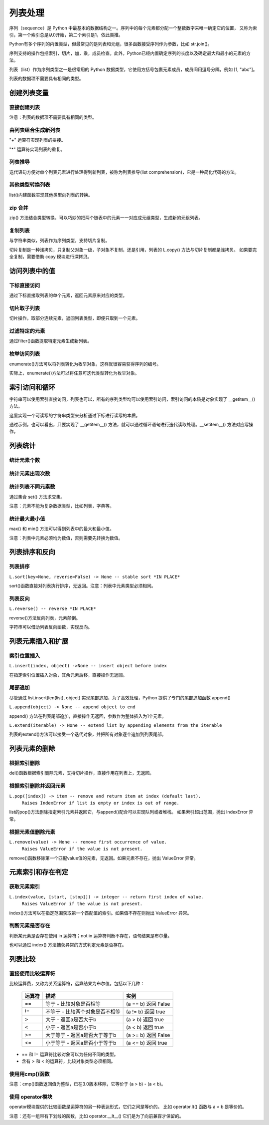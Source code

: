 列表处理
================

序列（sequence）是 Python 中最基本的数据结构之一。序列中的每个元素都分配一个整数数字来唯一确定它的位置，
又称为索引，第一个索引总是从0开始，第二个索引是1，依此类推。

Python有多个序列的内置类型，但最常见的是列表和元组，很多函数接受序列作为参数，比如 str.join()。

序列支持的操作包括索引，切片，加，乘，成员检查。此外，Python已经内置确定序列的长度以及确定最大和最小的元素的方法。

列表（list）作为序列类型之一是很常用的 Python 数据类型，它使用方括号包裹元素成员，成员间用逗号分隔，例如 [1, "abc"]。

列表的数据项不需要具有相同的类型。

创建列表变量
-----------------

直接创建列表
~~~~~~~~~~~~~

注意：列表的数据项不需要具有相同的类型。

.. code-block:: python
  :linenos:
  :lineno-start: 0

  # 每个值可以取相同类型的数据 
  list0 = [0, 1, 2, 3, 4]        
  list1 = [1.0, 2.0, 3.0]
  list2 = ["12", "ab", "he"]
  
  # 也可以取不同类型的数据，每个元素可以为任意数据类型
  list3 = ["123", 1, 3.0, [1, 2], {"key": "val"}]
  list4 = [list0, list1]

  for i in range(5):
      print(eval("list" + str(i)))
  >>>
  [0, 1, 2, 3, 4]
  [1.0, 2.0, 3.0]
  ['12', 'ab', 'he']
  ['123', 1, 3.0, [1, 2], {'key': 'val'}]
  [[0, 1, 2, 3, 4], [1.0, 2.0, 3.0]]

由列表组合生成新列表
~~~~~~~~~~~~~~~~~~~~~~~~~~~

"+" 运算符实现列表的拼接。

.. code-block:: python
  :linenos:
  :lineno-start: 0

  list0 = [0, 1, 2, 3, 4]
  list1 = ['a', "bc", 1] + list0
  print(list1)

  >>>
  ['a', 'bc', 1, 0, 1, 2, 3, 4]

"*" 运算符实现列表的重复。

.. code-block:: python
  :linenos:
  :lineno-start: 0

  list0 = ['*'] * 5
  list1 = [1, 2] * 5
  print(list0)
  print(list1)

  >>>
  ['*', '*', '*', '*', '*']
  [1, 2, 1, 2, 1, 2, 1, 2, 1, 2]

列表推导
~~~~~~~~~~~~~~~~

迭代语句方便对单个列表元素进行处理得到新列表，被称为列表推导(list comprehension)，它是一种简化代码的方法。

.. code-block:: python
  :linenos:
  :lineno-start: 0

  lista = [1, 2]
  listb = ["ab", "cd"]
  list0 = [x * 2 for x in lista]
  list1 = [x[1] for x in listb]
  list2 = [x + ".txt" for x in listb]
  
  for i in range(3):
      print(eval("list" + str(i)))
  
  >>>
  [2, 4]
  ['b', 'd']
  ['ab.txt', 'cd.txt']  

其他类型转换列表
~~~~~~~~~~~~~~~~~~~

list()内建函数实现其他类型向列表的转换。

.. code-block:: python
  :linenos:
  :lineno-start: 0

  # 将字符串转换为每个字符组成额list
  list0 = list("abcdef")
  # 将元组转化为list类型
  list1 = list((1, 2, 3))
  
  # 将字典转换为 list，默认转换key到list，以下方式是等同的
  dic0 = {"key0": "val0", "key1": "val1"}
  list2 = list(dic0)
  list3 = list(dic0.keys())
  
  # 将字典的值转换为list
  list4 = list(dic0.values())   
  
  for i in range(5):
      print(eval("list" + str(i)))
  
  >>>
  ['a', 'b', 'c', 'd', 'e', 'f']
  [1, 2, 3]
  ['key0', 'key1']
  ['key0', 'key1']
  ['val0', 'val1']

zip 合并
~~~~~~~~~~

zip() 方法结合类型转换，可以巧妙的把两个链表中的元素一一对应成元组类型，生成新的元组列表。

.. code-block:: python
  :linenos:
  :lineno-start: 0
  
  list0 = list(zip(['one', 'two', 'three'], [1, 2, 3]))
  print(list0)

  >>>
  [('one', 1), ('two', 2), ('three', 3)]
  
复制列表
~~~~~~~~~~~~~

与字符串类似，列表作为序列类型，支持切片复制。

.. code-block:: python
  :linenos:
  :lineno-start: 0

  list0 = ["ab", "cd"]
  list1 = list0[:]
  print(list1)
  
  list1[0] = "AB"  # 改变 list1 不会影响 list0
  print(list0)
  print(list1)

  >>>
  ['ab', 'cd']
  ['ab', 'cd']
  ['AB', 'cd']

切片复制是一种浅拷贝，只复制父对象一级，子对象不复制，还是引用，列表的 L.copy() 方法与切片复制都是浅拷贝。
如果要完全复制，需要借助 copy 模块进行深拷贝。

.. code-block:: python
  :linenos:
  :lineno-start: 0
  
  list0 = [1, 2, [1, 2]]   
  list1 = list0.copy()   # 浅拷贝，与切片复制等同
  
  import copy            # 深拷贝，完全复制
  list2 = copy.deepcopy(list0) 
  
  list0[2][0] = "a"      # 不会改变深拷贝 list2
  for i in range(3):
      print("list%d:\t%s" % (i, eval("list" + str(i))))

  >>>
  list0:  [1, 2, ['a', 2]]
  list1:  [1, 2, ['a', 2]]
  list2:  [1, 2, [1, 2]]

访问列表中的值
----------------

下标直接访问
~~~~~~~~~~~~~~~~~

通过下标直接取列表的单个元素，返回元素原来对应的类型。

.. code-block:: sh
  :linenos:
  :lineno-start: 0

  list0 = [1, 2, 3, [4, 5]]
  print(list0[0])    # 1
  print(list0[-1])   # 4
  print(type(list0[-1]))

  >>>
  1
  [4, 5]
  <class 'list'>

切片取子列表
~~~~~~~~~~~~~~~~~

切片操作，取部分连续元素，返回列表类型，即便只取到一个元素。

.. code-block:: sh
  :linenos:
  :lineno-start: 0

  list0 = [1, 2, 3, 4]
  print(list0[0:1])  # [1]
  print(type(list0[0:1]))
  
  print(list0[0:-1]) # 去掉尾巴元素的列表 
  print(list0[1:])   # 去掉头元素的列表

  >>>
  [1]
  <class 'list'>
  [1, 2, 3]
  [2, 3, 4]

过滤特定的元素
~~~~~~~~~~~~~~~~~

通过filter()函数提取特定元素生成新列表。

.. code-block:: python
  :linenos:
  :lineno-start: 0
  
  # 提取长度大于3的字符串元素
  listc = ["abc", 123, "defg", 456]
  list0 = list(filter(lambda s:isinstance(s, str) and len(s) > 3, listc))
  print(list0)
  
  >>>
  ['defg']

枚举访问列表
~~~~~~~~~~~~~~~~~

enumerate()方法可以将列表转化为枚举对象，这样就很容易获得序列的编号。

.. code-block:: sh
  :linenos:
  :lineno-start: 0

  enumerate_obj = enumerate(['item0', 'item1', 'item2'])
  for i, value in enumerate_obj:
      print(i, value)

  print(type(enumerate_obj))

  >>>
  0 item0
  1 item1
  2 item2
  <class 'enumerate'>

实际上，enumerate()方法可以将任意可迭代类型转化为枚举对象。

.. _index_loop_access:

索引访问和循环
----------------

字符串可以使用索引直接访问，列表也可以，所有的序列类型均可以使用索引访问，索引访问的本质是对象实现了 __getitem__() 方法。

这里实现一个可读写的字符串类型来分析通过下标进行读写的本质。

.. code-block:: sh
  :linenos:
  :lineno-start: 0

  class RWStr():
      ## 一个可读写的字符串类
      
      def __init__(self, instr=''):
          self.instr = instr
          self.len = len(instr)
  
      def __setitem__(self, index, instr): # 实现写操作，支持字符和字符串插入
          if index > self.len:
              raise IndexError("list index out of range")
  
          tmpstr = self.instr[:index] + instr + self.instr[index:] 
          self.instr = tmpstr
          self.len = len(tmpstr)
          print(self.len)
  
      def __getitem__(self, index):       # 读操作，支持索引和切片
          if isinstance(index, int):
              return self.instr[index]
          elif isinstance(index, slice):
              return self.instr[index]
          else:
              raise TypeError('Index must be int, not {}'.format(type(index).__name__))
  
  rwstr = RWStr("hello")
  print(rwstr[0])
  print(rwstr[1:5])
  
  rwstr[5] = " world!"
  
  for i in rwstr: 
      print(i, end=' ')
  
  >>>
  h
  ello
  12
  h e l l o   w o r l d ! 

通过示例，也可以看出，只要实现了 __getitem__() 方法，就可以通过循环语句进行迭代读取处理。__setitem__() 方法对应写操作。

列表统计
---------

统计元素个数
~~~~~~~~~~~~~~~~~

.. code-block:: python
  :linenos:
  :lineno-start: 0
  
  list0 = [1, 1, 2, [2, 3]]
  print(len(list0))     
  
  >>>
  4

统计元素出现次数
~~~~~~~~~~~~~~~~~~~~

.. code-block:: python
  :linenos:
  :lineno-start: 0
  
  list0 = [1, 1, 2, [2, 3]] # 注意 [2, 3] 是一个列表元素
  print(list0.count(2))
  
  >>>
  1

统计列表不同元素数
~~~~~~~~~~~~~~~~~~~

通过集合 set() 方法求交集。

注意：元素不能为复杂数据类型，比如列表，字典等。

.. code-block:: python
  :linenos:
  :lineno-start: 0
  
  list0 = [1, 1, 2, "abc"]
  set0 = set(list0)
  print(list(set0))
  
  >>>
  [1, 2, 'abc']

统计最大最小值
~~~~~~~~~~~~~~~~

max() 和 min() 方法可以得到列表中的最大和最小值。

注意：列表中元素必须均为数值，否则需要先转换为数值。

.. code-block:: python
  :linenos:
  :lineno-start: 0
  
  list0 = [1, 1, 2, 3.0]
  print(max(list0)) 
  print(min(list0)) 
  
  >>>
  3.0
  1

列表排序和反向
----------------

列表排序
~~~~~~~~~~~

``L.sort(key=None, reverse=False) -> None -- stable sort *IN PLACE*``

sort()函数直接对列表执行排序，无返回。注意：列表中元素类型必须相同。

.. code-block:: python
  :linenos:
  :lineno-start: 0
  
  # 正序排列，直接对list操作
  list0 = ['c1', 'b2', 'a0', 'd3']
  list0.sort(reverse=False)   
  print(list0)             
  
  >>>
  ['a0', 'b2', 'c1', 'd3']
  
  # 逆序排列
  list0.sort(reverse=True) 
  print(list0) 
  
  >>>
  ['d3', 'c1', 'b2', 'a0']

  # 可以指定key函数进行更复杂的排序
  list0.sort(key=lambda x:x[1]) 
  print(list0)
  
  >>>
  ['a0', 'c1', 'b2', 'd3']

列表反向
~~~~~~~~~

``L.reverse() -- reverse *IN PLACE*``

reverse()方法反向列表，元素颠倒。

.. code-block:: python
  :linenos:
  :lineno-start: 0

  list0 = [1, 2, 3, 4, ['a', 'b']]
  list0.reverse()  
  print(list0)
  
  >>>
  ['a', 'b'], 4, 3, 2, 1]

字符串可以借助列表反向函数，实现反向。

.. code-block:: python
  :linenos:
  :lineno-start: 0

  list0 = list("0123456")
  list0.reverse()
  print(''.join(list0))
  
  >>>
  6543210

列表元素插入和扩展
----------------------

索引位置插入
~~~~~~~~~~~~~~

``L.insert(index, object) ->None -- insert object before index``

在指定索引位置插入对象，其余元素后移，直接操作无返回。

.. code-block:: python
  :linenos:
  :lineno-start: 0
  
  list0 = [0, 1, 2, 3]
  list0.insert(2, 88) 
  print(list0) 

  # 如果索引超出list长度，则直接插入结尾
  list0.insert(len(list0) + 1, [100, 101])
  print(list0)
  
  >>>
  [0, 1, 88, 2, 3]
  [0, 1, 88, 2, 3, [100, 101]]

尾部追加
~~~~~~~~~~~~~~

尽管通过 list.insert(len(list), object) 实现尾部追加，为了高效处理，Python
提供了专门的尾部追加函数 append()

``L.append(object) -> None -- append object to end``

append() 方法在列表尾部追加，直接操作无返回，参数作为整体插入为1个元素。

.. code-block:: python
  :linenos:
  :lineno-start: 0
  
  list0 = [0, 1, 2, 3]
  list0.append([99,100])
  print(list0)
  
  >>>
  [0, 1, 2, 3, [99, 100]]

``L.extend(iterable) -> None -- extend list by appending elements from the iterable``

列表的extend()方法可以接受一个迭代对象，并把所有对象逐个追加到列表尾部。

.. code-block:: python
  :linenos:
  :lineno-start: 0
  
  list0 = [0, 1, 2, 3]
  list0.extend(["a", "b"])
  print(list0) 
  
  list0.extend("123")
  print(list0) 
  
  >>>
  [0, 1, 2, 3, 'a', 'b']
  [0, 1, 2, 3, 'a', 'b', '1', '2', '3']

列表元素的删除
---------------

根据索引删除
~~~~~~~~~~~~~~

del()函数根据索引删除元素，支持切片操作，直接作用在列表上，无返回。

.. code-block:: python
  :linenos:
  :lineno-start: 0
  
  list0 = [1, 2, 2, 3, 4]
  del(list0[0])    # 直接作用在list上
  print(list0)
     
  del(list0[0:3])  # 支持切片移除
  print(list0)

  >>>
  [2, 2, 3, 4]
  [4]

根据索引删除并返回元素
~~~~~~~~~~~~~~~~~~~~~~~~~~

``L.pop([index]) -> item -- remove and return item at index (default last).``
    ``Raises IndexError if list is empty or index is out of range.``
    
list的pop()方法删除指定索引元素并返回它，与append()配合可以实现队列或者堆栈。
如果索引超出范围，抛出 IndexError 异常。

.. code-block:: python
  :linenos:
  :lineno-start: 0
  
  list0 = [[1, 2], 2, 3, 4]
  print(list0.pop()) # 默认参数index=-1，也即移除最后一个元素
  print(list0.pop(0))
  print(list0)        

  >>>
  4
  [1, 2]
  [2, 3]

根据元素值删除元素
~~~~~~~~~~~~~~~~~~~~~~~~~~

``L.remove(value) -> None -- remove first occurrence of value.``
    ``Raises ValueError if the value is not present.``
    
remove()函数移除第一个匹配value值的元素，无返回。如果元素不存在，抛出 ValueError 异常。

.. code-block:: python
  :linenos:
  :lineno-start: 0

  list0 = [1, 2, 2, 3, 4]
  list0.remove(2)     
  print(list0)

  >>>
  [1, 2, 3, 4]

元素索引和存在判定
-------------------------

获取元素索引
~~~~~~~~~~~~~~~~

``L.index(value, [start, [stop]]) -> integer -- return first index of value.``
    ``Raises ValueError if the value is not present.``

index()方法可以在指定范围获取第一个匹配值的索引。如果值不存在则抛出 ValueError 异常。

.. code-block:: python
  :linenos:
  :lineno-start: 0
  
  list0 = [1, 2, 2, 4]
  print(list0.index(2))      # 返回第一个匹配值2的元素索引
  print(list0.index(2, 2, 3))# 在list[2:3 + 1]中查找第一个匹配2的元素索引
  
  >>>
  1
  2

判断元素是否存在
~~~~~~~~~~~~~~~~~~

判断某元素是否存在使用 in 运算符；not in 运算符判断不存在，语句结果是布尔量。

.. code-block:: python
  :linenos:
  :lineno-start: 0
  
  list0 = [1, 2, 3, 5]
  if 5 in list0:
    print(list0.index(5))
  
  print(5 in list0)
  print(5 not in list0)
  
  >>>
  3
  True
  False

也可以通过 index() 方法捕获异常的方式判定元素是否存在。

列表比较
----------

直接使用比较运算符
~~~~~~~~~~~~~~~~~~~

比较运算费，又称为关系运算符，远算结果为布尔值。包括以下几种：

  ========= ===================================  ===============================
  运算符                   描述                              实例
  ========= ===================================  ===============================
  ==	      等于 - 比较对象是否相等	             (a == b) 返回 False
  !=	      不等于 - 比较两个对象是否不相等	     (a != b) 返回 true
  >	        大于 - 返回a是否大于b                (a > b) 返回 true
  <	        小于 - 返回a是否小于b                (a < b) 返回 true
  >=	      大于等于 - 返回a是否大于等于b        (a >= b) 返回 False
  <=	      小于等于 - 返回a是否小于等于b        (a <= b) 返回 true
  ========= ===================================  ===============================
 
- == 和 != 运算符比较对象可以为任何不同的类型。
- 含有 > 和 < 的运算符，比较对象类型必须相同。

.. code-block:: python
  :linenos:
  :lineno-start: 0
    
  list0, list1 = [123, 'xyz'], [123, 'abc']
  print(list0 > list1)
  print(list0 == list0)
  print(list0 == "123xyz")
  print(list0 != 123)
  print(list0 >= 123) # '>='不支持不同类型对象的比较
  
  >>>
  True
  True
  False
  True
  
使用用cmp()函数
~~~~~~~~~~~~~~~~~~~

注意：cmp()函数返回值为整型，已在3.0版本移除，它等价于 (a > b) - (a < b)。

.. code-block:: python
  :linenos:
  :lineno-start: 0
  
  print cmp(list0, list1)
  print cmp(list1, list0)
  print cmp(list1, list1)
  
  >>>
  1
  -1
  0  
  
使用 operator模块
~~~~~~~~~~~~~~~~~~~

operator模块提供的比较函数是运算符的另一种表达形式，它们之间是等价的。
比如 operator.lt() 函数与 a < b 是等价的。

.. code-block:: python
  :linenos:
  :lineno-start: 0
  
  operator.lt(a, b)  # '<'
  operator.le(a, b)  # '<='
  operator.eq(a, b)  # '=='
  operator.ne(a, b)  # '!='
  operator.ge(a, b)  # '>'
  operator.gt(a, b)  # '>='

注意：还有一组带有下划线的函数，比如 operator.__lt__() 它们是为了向前兼容才保留的。

.. code-block:: python
  :linenos:
  :lineno-start: 0
  
  import operator
  print(operator.eq(list0, list0))
  print(operator.lt(list1, 0)) # '<'不支持不同类型对象的比较
  
  >>>
  True
